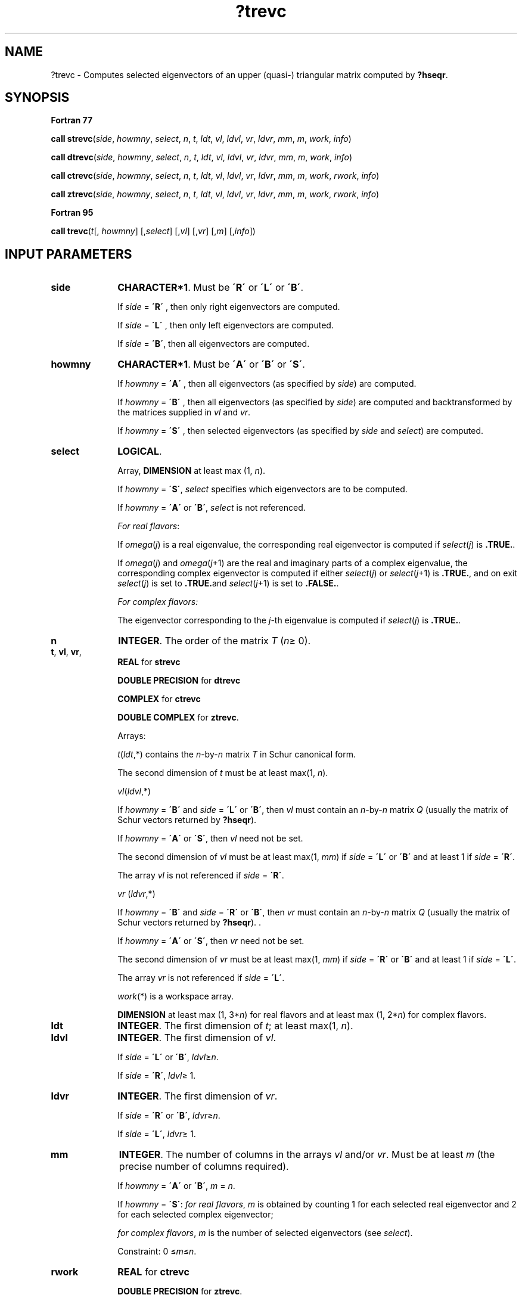 .\" Copyright (c) 2002 \- 2008 Intel Corporation
.\" All rights reserved.
.\"
.TH ?trevc 3 "Intel Corporation" "Copyright(C) 2002 \- 2008" "Intel(R) Math Kernel Library"
.SH NAME
?trevc \- Computes selected eigenvectors of an upper (quasi-) triangular matrix computed by \fB?hseqr\fR.
.SH SYNOPSIS
.PP
.B Fortran 77
.PP
\fBcall strevc\fR(\fIside\fR, \fIhowmny\fR, \fIselect\fR, \fIn\fR, \fIt\fR, \fIldt\fR, \fIvl\fR, \fIldvl\fR, \fIvr\fR, \fIldvr\fR, \fImm\fR, \fIm\fR, \fIwork\fR, \fIinfo\fR)
.PP
\fBcall dtrevc\fR(\fIside\fR, \fIhowmny\fR, \fIselect\fR, \fIn\fR, \fIt\fR, \fIldt\fR, \fIvl\fR, \fIldvl\fR, \fIvr\fR, \fIldvr\fR, \fImm\fR, \fIm\fR, \fIwork\fR, \fIinfo\fR)
.PP
\fBcall ctrevc\fR(\fIside\fR, \fIhowmny\fR, \fIselect\fR, \fIn\fR, \fIt\fR, \fIldt\fR, \fIvl\fR, \fIldvl\fR, \fIvr\fR, \fIldvr\fR, \fImm\fR, \fIm\fR, \fIwork\fR, \fIrwork\fR, \fIinfo\fR)
.PP
\fBcall ztrevc\fR(\fIside\fR, \fIhowmny\fR, \fIselect\fR, \fIn\fR, \fIt\fR, \fIldt\fR, \fIvl\fR, \fIldvl\fR, \fIvr\fR, \fIldvr\fR, \fImm\fR, \fIm\fR, \fIwork\fR, \fIrwork\fR, \fIinfo\fR)
.PP
.B Fortran 95
.PP
\fBcall trevc\fR(\fIt\fR[, \fIhowmny\fR] [,\fIselect\fR] [,\fIvl\fR] [,\fIvr\fR] [,\fIm\fR] [,\fIinfo\fR])
.SH INPUT PARAMETERS

.TP 10
\fBside\fR
.NL
\fBCHARACTER*1\fR. Must be \fB\'R\'\fR or \fB\'L\'\fR or \fB\'B\'\fR. 
.IP
If \fIside\fR = \fB\'R\'\fR , then only right eigenvectors are computed. 
.IP
If \fIside\fR = \fB\'L\'\fR , then only left eigenvectors are computed. 
.IP
If \fIside\fR = \fB\'B\'\fR, then all eigenvectors are computed.
.TP 10
\fBhowmny\fR
.NL
\fBCHARACTER*1\fR. Must be \fB\'A\'\fR or \fB\'B\'\fR or \fB\'S\'\fR. 
.IP
If \fIhowmny\fR = \fB\'A\'\fR , then all eigenvectors (as specified by \fIside\fR) are computed. 
.IP
If \fIhowmny\fR = \fB\'B\'\fR , then all eigenvectors (as specified by \fIside\fR) are computed and backtransformed by the matrices supplied in \fIvl\fR and \fIvr\fR. 
.IP
If \fIhowmny\fR = \fB\'S\'\fR , then selected eigenvectors (as specified by \fIside\fR and \fIselect\fR) are computed.
.TP 10
\fBselect\fR
.NL
\fBLOGICAL\fR. 
.IP
Array, \fBDIMENSION\fR at least max (1, \fIn\fR). 
.IP
If \fIhowmny\fR = \fB\'S\'\fR, \fIselect\fR specifies which eigenvectors are to be computed. 
.IP
If \fIhowmny\fR = \fB\'A\'\fR or \fB\'B\'\fR, \fIselect\fR is not referenced.
.IP
\fIFor real flavors\fR:
.IP
If \fIomega\fR(\fIj\fR) is a real eigenvalue, the corresponding real eigenvector is computed if \fIselect\fR(\fIj\fR) is \fB.TRUE.\fR. 
.IP
If \fIomega\fR(\fIj\fR) and \fIomega\fR(\fIj\fR+1) are the real and imaginary parts of a complex eigenvalue, the corresponding complex eigenvector is computed if either \fIselect\fR(\fIj\fR) or \fIselect\fR(\fIj\fR+1) is \fB.TRUE.\fR, and on exit \fIselect\fR(\fIj\fR) is set to \fB.TRUE.\fRand \fIselect\fR(\fIj\fR+1) is set to \fB.FALSE.\fR.
.IP
\fIFor complex flavors:\fR
.IP
The eigenvector corresponding to the \fIj\fR-th eigenvalue is computed if \fIselect\fR(\fIj\fR) is \fB.TRUE.\fR. 
.TP 10
\fBn\fR
.NL
\fBINTEGER\fR. The order of the matrix \fIT\fR (\fIn\fR\(>= 0). 
.TP 10
\fBt\fR, \fBvl\fR, \fBvr\fR, \fB\fR
.NL
\fBREAL\fR for \fBstrevc\fR
.IP
\fBDOUBLE PRECISION\fR for \fBdtrevc\fR
.IP
\fBCOMPLEX\fR for \fBctrevc\fR
.IP
\fBDOUBLE COMPLEX\fR for \fBztrevc\fR. 
.IP
Arrays: 
.IP
\fIt\fR(\fIldt\fR,*) contains the \fIn\fR-by-\fIn\fR matrix \fIT\fR in Schur canonical form. 
.IP
The second dimension of \fIt\fR must be at least max(1, \fIn\fR).
.IP
\fIvl\fR(\fIldvl\fR,*) 
.IP
If \fIhowmny\fR = \fB\'B\'\fR and \fIside\fR = \fB\'L\'\fR or \fB\'B\'\fR, then \fIvl\fR must contain an \fIn\fR-by-\fIn\fR matrix \fIQ\fR (usually the matrix of Schur vectors returned by \fB?hseqr\fR). 
.IP
If \fIhowmny\fR = \fB\'A\'\fR or \fB\'S\'\fR, then \fIvl\fR need not be set. 
.IP
The second dimension of \fIvl\fR must be at least max(1, \fImm\fR) if \fIside\fR = \fB\'L\'\fR or \fB\'B\'\fR and at least 1 if \fIside\fR = \fB\'R\'\fR. 
.IP
The array \fIvl\fR is not referenced if \fIside\fR = \fB\'R\'\fR.
.IP
\fIvr\fR (\fIldvr\fR,*) 
.IP
If \fIhowmny\fR = \fB\'B\'\fR and \fIside\fR = \fB\'R\'\fR or \fB\'B\'\fR, then \fIvr\fR must contain an \fIn\fR-by-\fIn\fR matrix \fIQ\fR (usually the matrix of Schur vectors returned by \fB?hseqr\fR). . 
.IP
If \fIhowmny\fR = \fB\'A\'\fR or \fB\'S\'\fR, then \fIvr\fR need not be set. 
.IP
The second dimension of \fIvr\fR must be at least max(1, \fImm\fR) if \fIside\fR = \fB\'R\'\fR or \fB\'B\'\fR and at least 1 if \fIside\fR = \fB\'L\'\fR. 
.IP
The array \fIvr\fR is not referenced if \fIside\fR = \fB\'L\'\fR.
.IP
\fIwork\fR(*) is a workspace array.
.IP
\fBDIMENSION\fR at least max (1, 3*\fIn\fR) for real flavors and at least max (1, 2*\fIn\fR) for complex flavors.
.TP 10
\fBldt\fR
.NL
\fBINTEGER\fR. The first dimension of \fIt\fR; at least max(1, \fIn\fR).
.TP 10
\fBldvl\fR
.NL
\fBINTEGER\fR. The first dimension of \fIvl\fR. 
.IP
If \fIside\fR = \fB\'L\'\fR or \fB\'B\'\fR, \fIldvl\fR\(>=\fIn\fR. 
.IP
If \fIside\fR = \fB\'R\'\fR, \fIldvl\fR\(>= 1.
.TP 10
\fBldvr\fR
.NL
\fBINTEGER\fR. The first dimension of \fIvr\fR. 
.IP
If \fIside\fR = \fB\'R\'\fR or \fB\'B\'\fR, \fIldvr\fR\(>=\fIn\fR. 
.IP
If \fIside\fR = \fB\'L\'\fR, \fIldvr\fR\(>= 1.
.TP 10
\fBmm\fR
.NL
\fBINTEGER\fR. The number of columns in the arrays \fIvl\fR and/or \fIvr\fR. Must be at least \fIm\fR (the precise number of columns required). 
.IP
If \fIhowmny\fR = \fB\'A\'\fR or \fB\'B\'\fR, \fIm\fR = \fIn\fR. 
.IP
If \fIhowmny\fR = \fB\'S\'\fR: \fIfor real flavors\fR, \fIm\fR is obtained by counting 1 for each selected real eigenvector and 2 for each selected complex eigenvector;
.IP
\fIfor complex flavors\fR, \fIm\fR is the number of selected eigenvectors (see \fIselect\fR). 
.IP
Constraint: 0 \(<=\fIm\fR\(<=\fIn\fR.
.TP 10
\fBrwork\fR
.NL
\fBREAL\fR for \fBctrevc\fR
.IP
\fBDOUBLE PRECISION\fR for \fBztrevc\fR. 
.IP
Workspace array, \fBDIMENSION\fR at least max (1, \fIn\fR).
.SH OUTPUT PARAMETERS

.TP 10
\fBselect\fR
.NL
If a complex eigenvector of a real matrix was selected as specified above, then \fIselect\fR(\fIj\fR) is set to \fB.TRUE.\fR and \fIselect\fR(\fIj\fR+1) to \fB.FALSE.\fR
.TP 10
\fBvl\fR, \fBvr\fR
.NL
If \fIside\fR = \fB\'L\'\fR or \fB\'B\'\fR, \fIvl\fR contains the computed left eigenvectors (as specified by \fIhowmny\fR and \fIselect\fR). 
.IP
If \fIside\fR = \fB\'R\'\fR or \fB\'B\'\fR, \fIvr\fR contains the computed right eigenvectors (as specified by \fIhowmny\fR and \fIselect\fR).
.IP
The eigenvectors are stored consecutively in the columns of the array, in the same order as their eigenvalues.
.IP
\fIFor real flavors\fR: corresponding to each real eigenvalue is a real eigenvector, occupying one column;corresponding to each complex conjugate pair of eigenvalues is a complex eigenvector, occupying two columns; the first column holds the real part and the second column holds the imaginary part.
.TP 10
\fBm\fR
.NL
\fBINTEGER\fR. 
.IP
\fIFor complex flavors\fR: the number of selected eigenvectors. 
.IP
If \fIhowmny\fR = \fB\'A\'\fR or \fB\'B\'\fR, \fIm\fR is set to \fIn\fR. 
.IP
\fIFor real flavors\fR: the number of columns of \fIvl\fR and/or \fIvr\fR actually used to store the selected eigenvectors. 
.IP
If \fIhowmny\fR = \fB\'A\'\fR or \fB\'B\'\fR, \fIm\fR is set to \fIn\fR.
.TP 10
\fBinfo\fR
.NL
\fBINTEGER\fR. 
.IP
If \fIinfo\fR = 0, the execution is successful. 
.IP
If \fIinfo\fR = \fI-i\fR, the \fIi\fR-th parameter had an illegal value.
.SH FORTRAN 95 INTERFACE NOTES
.PP
.PP
Routines in Fortran 95 interface have fewer arguments in the calling sequence than their Fortran 77 counterparts. For general conventions applied to skip redundant or restorable arguments, see Fortran 95  Interface Conventions.
.PP
Specific details for the routine \fBtrevc\fR interface are the following:
.TP 10
\fBt\fR
.NL
Holds the matrix \fIT\fR of size (\fIn,n\fR).
.TP 10
\fBselect\fR
.NL
Holds the vector of length (\fIn\fR).
.TP 10
\fBvl\fR
.NL
Holds the matrix \fIVL\fR of size (\fIn,mm\fR).
.TP 10
\fBvr\fR
.NL
Holds the matrix \fIVR\fR of size (\fIn,mm\fR).
.TP 10
\fBside\fR
.NL
If omitted, this argument is restored based on the presence of arguments \fIvl\fR and \fIvr\fR as follows: 
.IP
\fIside\fR = \fB\'B\'\fR, if both \fIvl\fR and \fIvr\fR are present, 
.IP
\fIside\fR = \fB\'L\'\fR, if \fIvr\fR is omitted, 
.IP
\fIside\fR = \fB\'R\'\fR, if \fIvl\fR is omitted. 
.IP
Note that there will be an error condition if both \fIvl\fR and \fIvr\fR are omitted.
.TP 10
\fBhowmny\fR
.NL
If omitted, this argument is restored based on the presence of argument \fIselect\fR as follows: 
.IP
\fIhowmny\fR = \fB\'V\'\fR, if \fIq\fR is present, 
.IP
\fIhowmny\fR = \fB\'N\'\fR, if \fIq\fR is omitted. 
.IP
If present, \fIvect\fR = \fB\'V\'\fR or \fB\'U\'\fR and the argument \fIq\fR must also be present. 
.IP
Note that there will be an error condition if both \fIselect\fR and \fIhowmny\fR are present.
